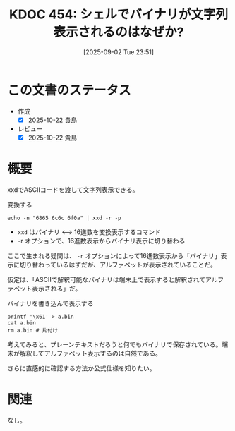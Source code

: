 :properties:
:ID: 20250902T235136
:mtime:    20250904002843
:ctime:    20250902235151
:end:
#+title:      KDOC 454: シェルでバイナリが文字列表示されるのはなぜか?
#+date:       [2025-09-02 Tue 23:51]
#+filetags:   :permanent:
#+identifier: 20250902T235136

* この文書のステータス
- 作成
  - [X] 2025-10-22 貴島
- レビュー
  - [X] 2025-10-22 貴島

* 概要

xxdでASCIIコードを渡して文字列表示できる。

#+caption: 変換する
#+begin_src shell
  echo -n "6865 6c6c 6f0a" | xxd -r -p
#+end_src

#+RESULTS:
#+begin_src
hello
#+end_src

- ~xxd~ はバイナリ <--> 16進数を変換表示するコマンド
- -r オプションで、16進数表示からバイナリ表示に切り替わる

ここで生まれる疑問は、 ~-r~ オプションによって16進数表示から「バイナリ」表示に切り替わっているはずだが、アルファベットが表示されていることだ。

仮定は、「ASCIIで解釈可能なバイナリは端末上で表示すると解釈されてアルファベット表示される」だ。

#+caption: バイナリを書き込んで表示する
#+begin_src shell
  printf '\x61' > a.bin
  cat a.bin
  rm a.bin # 片付け
#+end_src

#+RESULTS:
#+begin_src
a
#+end_src

考えてみると、プレーンテキストだろうと何でもバイナリで保存されている。端末が解釈してアルファベット表示するのは自然である。

さらに直感的に確認する方法か公式仕様を知りたい。

* 関連
なし。
